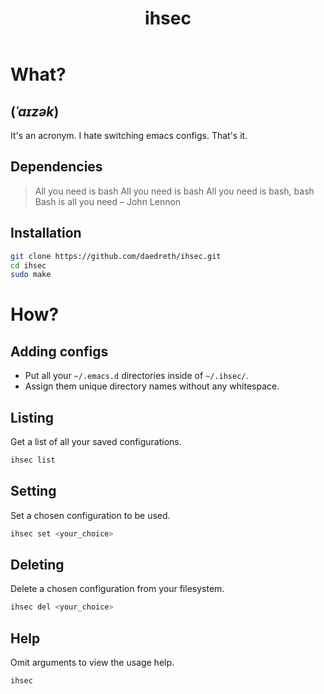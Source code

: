 #+STARTUP: overview
#+TITLE: ihsec
#+CREATOR: Dawid 'daedreth' Eckert
#+LANGUAGE: en
#+OPTIONS: num:nil

* What?
** (/ˈaɪzək/)
 It's an acronym. I hate switching emacs configs. That's it.

** Dependencies
#+BEGIN_QUOTE
All you need is bash
All you need is bash
All you need is bash, bash
Bash is all you need -- John Lennon
#+END_QUOTE

** Installation
#+BEGIN_SRC sh
  git clone https://github.com/daedreth/ihsec.git
  cd ihsec
  sudo make
#+END_SRC

* How?
** Adding configs
 - Put all your =~/.emacs.d= directories inside of =~/.ihsec/=.
 - Assign them unique directory names without any whitespace.

** Listing
Get a list of all your saved configurations.
#+BEGIN_SRC sh
  ihsec list
#+END_SRC

** Setting
Set a chosen configuration to be used.
#+BEGIN_SRC sh
  ihsec set <your_choice>
#+END_SRC

** Deleting
Delete a chosen configuration from your filesystem.
#+BEGIN_SRC sh
  ihsec del <your_choice>
#+END_SRC

** Help
Omit arguments to view the usage help.
#+BEGIN_SRC sh
  ihsec
#+END_SRC
